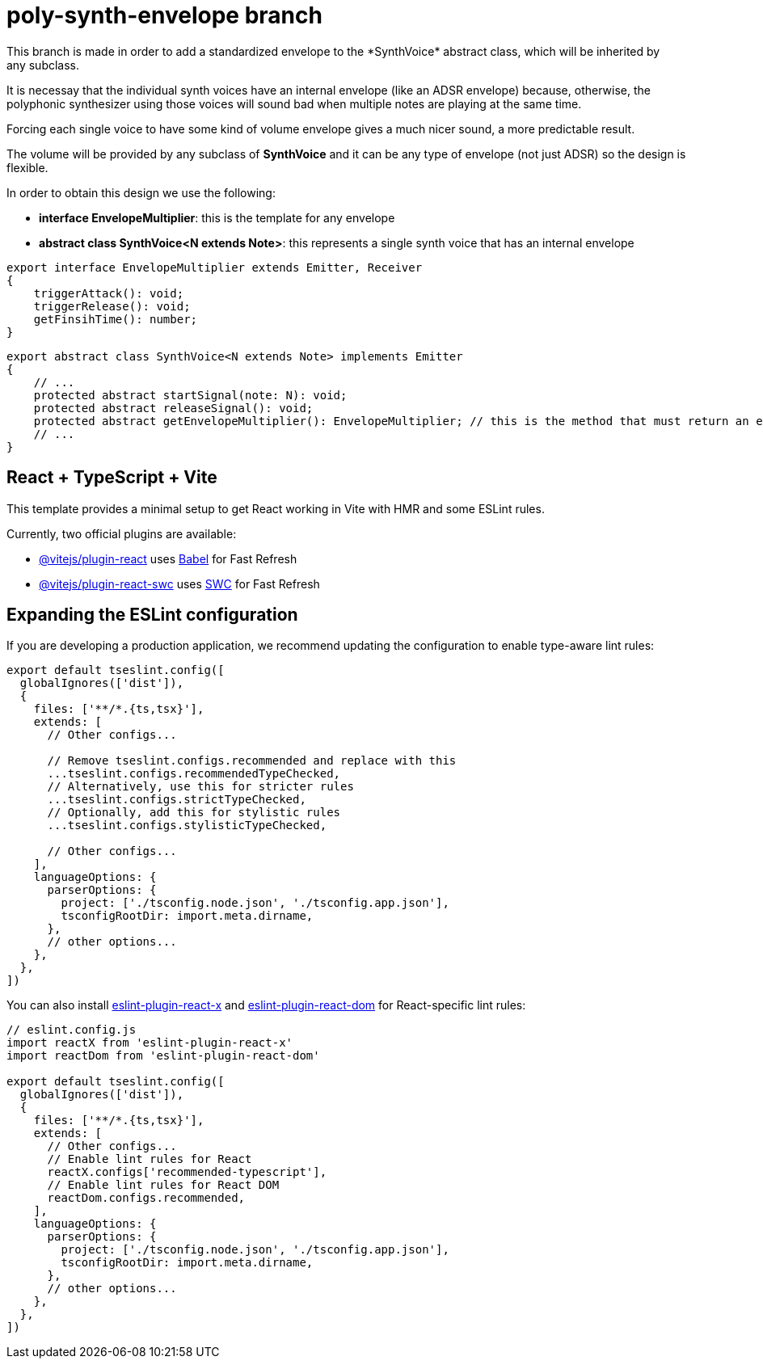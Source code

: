 = poly-synth-envelope branch
This branch is made in order to add a standardized envelope to the *SynthVoice* abstract class, which will be inherited by
any subclass.

It is necessay that the individual synth voices have an internal envelope (like an ADSR envelope) because, otherwise, the
polyphonic synthesizer using those voices will sound bad when multiple notes are playing at the same time.

Forcing each single voice to have some kind of volume envelope gives a much nicer sound, a more predictable result.

The volume will be provided by any subclass of *SynthVoice* and it can be any type of envelope (not just ADSR) so the 
design is flexible.

In order to obtain this design we use the following:

* *interface EnvelopeMultiplier*: this is the template for any envelope
* *abstract class SynthVoice<N extends Note>*: this represents a single synth voice that has an internal envelope

[,ts]
----
export interface EnvelopeMultiplier extends Emitter, Receiver
{
    triggerAttack(): void;
    triggerRelease(): void;
    getFinsihTime(): number;
}
----

[,ts]
----
export abstract class SynthVoice<N extends Note> implements Emitter
{
    // ...
    protected abstract startSignal(note: N): void;
    protected abstract releaseSignal(): void;
    protected abstract getEnvelopeMultiplier(): EnvelopeMultiplier; // this is the method that must return an envelope
    // ...
}
----

== React + TypeScript + Vite

This template provides a minimal setup to get React working in Vite with HMR and some ESLint rules.

Currently, two official plugins are available:

* https://github.com/vitejs/vite-plugin-react/blob/main/packages/plugin-react[@vitejs/plugin-react] uses https://babeljs.io/[Babel] for Fast Refresh
* https://github.com/vitejs/vite-plugin-react/blob/main/packages/plugin-react-swc[@vitejs/plugin-react-swc] uses https://swc.rs/[SWC] for Fast Refresh

== Expanding the ESLint configuration

If you are developing a production application, we recommend updating the configuration to enable type-aware lint rules:

[,js]
----
export default tseslint.config([
  globalIgnores(['dist']),
  {
    files: ['**/*.{ts,tsx}'],
    extends: [
      // Other configs...

      // Remove tseslint.configs.recommended and replace with this
      ...tseslint.configs.recommendedTypeChecked,
      // Alternatively, use this for stricter rules
      ...tseslint.configs.strictTypeChecked,
      // Optionally, add this for stylistic rules
      ...tseslint.configs.stylisticTypeChecked,

      // Other configs...
    ],
    languageOptions: {
      parserOptions: {
        project: ['./tsconfig.node.json', './tsconfig.app.json'],
        tsconfigRootDir: import.meta.dirname,
      },
      // other options...
    },
  },
])
----

You can also install https://github.com/Rel1cx/eslint-react/tree/main/packages/plugins/eslint-plugin-react-x[eslint-plugin-react-x] and https://github.com/Rel1cx/eslint-react/tree/main/packages/plugins/eslint-plugin-react-dom[eslint-plugin-react-dom] for React-specific lint rules:

[,js]
----
// eslint.config.js
import reactX from 'eslint-plugin-react-x'
import reactDom from 'eslint-plugin-react-dom'

export default tseslint.config([
  globalIgnores(['dist']),
  {
    files: ['**/*.{ts,tsx}'],
    extends: [
      // Other configs...
      // Enable lint rules for React
      reactX.configs['recommended-typescript'],
      // Enable lint rules for React DOM
      reactDom.configs.recommended,
    ],
    languageOptions: {
      parserOptions: {
        project: ['./tsconfig.node.json', './tsconfig.app.json'],
        tsconfigRootDir: import.meta.dirname,
      },
      // other options...
    },
  },
])
----
